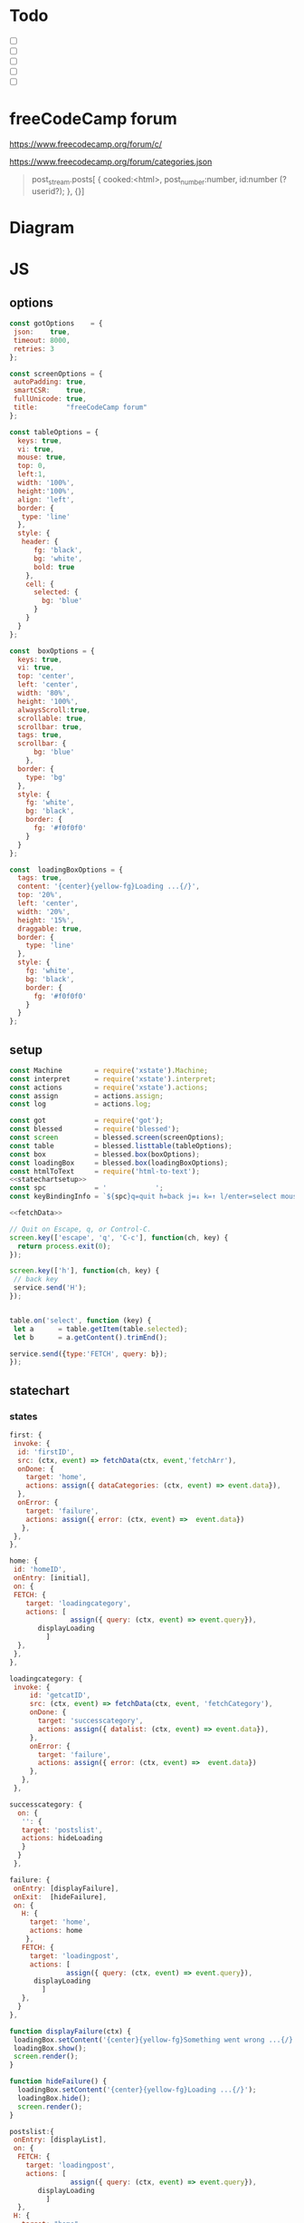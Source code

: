 #+PROPERTY: header-args :results verbatim
* Todo 

 - [ ] 
 - [ ] 
 - [ ] 
 - [ ] 
 - [ ] 


*  freeCodeCamp  forum

https://www.freecodecamp.org/forum/c/

https://www.freecodecamp.org/forum/categories.json


#+BEGIN_QUOTE
 post_stream.posts[ {
    cooked:<html>,
    post_number:number,
    id:number (?userid?);
    },
    {}]
#+END_QUOTE


* Diagram 

[[file:chart.png]]
 

*  JS 
  
** options
#+NAME: options
#+BEGIN_SRC js
const gotOptions    = {
 json:    true,
 timeout: 8000,
 retries: 3
};

const screenOptions = {
 autoPadding: true,
 smartCSR:    true,
 fullUnicode: true,
 title:       "freeCodeCamp forum"
};

const tableOptions = {
  keys: true,
  vi: true,
  mouse: true,
  top: 0,  
  left:1,
  width: '100%',
  height:'100%',
  align: 'left',
  border: {
   type: 'line'
  },
  style: {
   header: {
      fg: 'black',
      bg: 'white',
      bold: true
    },
    cell: {
      selected: {
        bg: 'blue'
      }
    }
  }
};

const  boxOptions = {
  keys: true,
  vi: true,
  top: 'center',
  left: 'center',
  width: '80%',
  height: '100%',
  alwaysScroll:true,
  scrollable: true,
  scrollbar: true,
  tags: true,
  scrollbar: {
      bg: 'blue'
    },
  border: {
    type: 'bg'
  },
  style: {
    fg: 'white',
    bg: 'black',
    border: {
      fg: '#f0f0f0'
    }
  }
};

const  loadingBoxOptions = {
  tags: true,
  content: '{center}{yellow-fg}Loading ...{/}',
  top: '20%',
  left: 'center',
  width: '20%',
  height: '15%',
  draggable: true,
  border: {
    type: 'line'
  },
  style: {
    fg: 'white',
    bg: 'black',
    border: {
      fg: '#f0f0f0'
    }
  }
};

#+END_SRC

** setup
   
#+NAME:statechartsetup
#+BEGIN_SRC js
const Machine        = require('xstate').Machine;
const interpret      = require('xstate').interpret;
const actions        = require('xstate').actions;
const assign         = actions.assign;
const log            = actions.log;

#+END_SRC

#+NAME: setup
#+BEGIN_SRC js :noweb yes
const got            = require('got');
const blessed        = require('blessed');
const screen         = blessed.screen(screenOptions);
const table          = blessed.listtable(tableOptions);
const box            = blessed.box(boxOptions);
const loadingBox     = blessed.box(loadingBoxOptions);
const htmlToText     = require('html-to-text');
<<statechartsetup>>
const spc            = '            ';
const keyBindingInfo = `${spc}q=quit h=back j=↓ k=↑ l/enter=select mouse=enabled`;

<<fetchData>>

// Quit on Escape, q, or Control-C.
screen.key(['escape', 'q', 'C-c'], function(ch, key) {
  return process.exit(0);
});

screen.key(['h'], function(ch, key) {
 // back key
 service.send('H');
});


table.on('select', function (key) {
 let a      = table.getItem(table.selected);
 let b      = a.getContent().trimEnd();

service.send({type:'FETCH', query: b});
});

#+END_SRC

** statechart 

*** states 
    
#+NAME: first
#+BEGIN_SRC js
  first: {
   invoke: {
    id: 'firstID',
    src: (ctx, event) => fetchData(ctx, event,'fetchArr'),
    onDone: {
      target: 'home',
      actions: assign({ dataCategories: (ctx, event) => event.data}),
    },
    onError: {
      target: 'failure',
      actions: assign({ error: (ctx, event) =>  event.data})
     },
   },
  },
#+END_SRC

#+NAME: home
#+BEGIN_SRC js
  home: {
   id: 'homeID',
   onEntry: [initial], 
   on: {
   FETCH: {
      target: 'loadingcategory',
      actions: [
                 assign({ query: (ctx, event) => event.query}),
		 displayLoading
	       ]
    },
   },
  },
#+END_SRC


#+NAME:loadingcategory
#+BEGIN_SRC js
   loadingcategory: {
    invoke: {
        id: 'getcatID',
        src: (ctx, event) => fetchData(ctx, event, 'fetchCategory'),
        onDone: {
          target: 'successcategory',
          actions: assign({ datalist: (ctx, event) => event.data}),
        },
        onError: {
          target: 'failure',
          actions: assign({ error: (ctx, event) =>  event.data})
        },
      },
    },
#+END_SRC

#+NAME:successcategory
#+BEGIN_SRC js
 successcategory: {
   on: {
    '': {
    target: 'postslist',
    actions: hideLoading
    }
   }
  },
   #+END_SRC

#+NAME:failure
#+BEGIN_SRC js
   failure: {
    onEntry: [displayFailure], 
    onExit:  [hideFailure], 
    on: {
      H: {
        target: 'home',
        actions: home
       },
      FETCH: {
        target: 'loadingpost',
        actions: [ 
                 assign({ query: (ctx, event) => event.query}),
		 displayLoading
	       ]
      },
     }
   },
#+END_SRC


#+NAME:displayfailure
#+BEGIN_SRC js
function displayFailure(ctx) {
 loadingBox.setContent('{center}{yellow-fg}Something went wrong ...{/}'); 
 loadingBox.show();
 screen.render();
}

function hideFailure() {
  loadingBox.setContent('{center}{yellow-fg}Loading ...{/}'); 
  loadingBox.hide(); 
  screen.render();
}

#+END_SRC


#+NAME:postslist
#+BEGIN_SRC js
  postslist:{
   onEntry: [displayList], 
   on: {
    FETCH: {
      target: 'loadingpost',
      actions: [ 
                 assign({ query: (ctx, event) => event.query}),
		 displayLoading
	       ]
    },
   H: {
     target: "home",
     actions: [home]
    }
   },
  },
#+END_SRC

#+NAME:loadingpost
#+BEGIN_SRC js
   loadingpost: {
     invoke: {
        id: 'getpostID',
        src: (ctx, event) => fetchData(ctx, event,'fetchPost'),
        onDone: {
          target: 'successpost',
          actions:  [
	       assign({ datapost: (ctx, event) => event.data}),
	       ]
        },
        onError: {
          target: 'failure',
          actions: assign({ error: (ctx, event) => event.data})
        },
      },
    },
#+END_SRC


#+NAME:successpost
#+BEGIN_SRC js
  successpost: {
   on: {
    '': {
    target: 'post',
    actions: hideLoading
    }
   }
  },
#+END_SRC

#+NAME:post
#+BEGIN_SRC js
  post: {
   id:'postID',
   onEntry:[displayPost], 
   on: {
    H: {
     target: "postslist"
    }
   }
  },
#+END_SRC

#+NAME:context
#+BEGIN_SRC js
 context: {
  error: '',
  datapost: '',
  datalist: '', 
  dataCategories: '',
  query: '',
 },
#+END_SRC

#+NAME: statechart
#+BEGIN_SRC js :noweb yes
const statechart = Machine(
{
 id: 'statechartID',
 initial:'first',
 <<context>>
 states: {
<<first>>
<<home>>
<<loadingcategory>>
<<loadingpost>>
<<successcategory>>
<<successpost>>
<<failure>>
<<postslist>>
<<post>>
 }
}, 
 {
  actions: {
    displayLoading: displayLoading,
    displayList: displayList,
    displayPost: displayPost,
    initial: initial,
    home:home
  }
 },
  
); 

const service = interpret(statechart);
/*
 .onTransition(state => { 
 let currentState = state.value;
 let query        = state.context.query;
 let text = `state: ${currentState},${query}`; 
 loadingBox.show();
 loadingBox.setContent(text);
 });
*/

service.start();
#+END_SRC


** generic function

*** fetch
#+NAME: fetchData
#+BEGIN_SRC js
function fetchData(ctx, event, tag) {
 let url;
 const urlCat = "https://www.freecodecamp.org/forum/categories.json";
 const urlCategories = "https://www.freecodecamp.org/forum/c/";
 const urlPost = "https://www.freecodecamp.org/forum/t/";
    
 switch(tag){
   case 'fetchArr':
     url = urlCat;
     break;
    case 'fetchCategory':
     url = `${urlCategories}${ctx.query}.json`;
     break;
    case 'fetchPost':
     let a = ctx.datalist.topic_list.topics.filter(
       elem => elem.title === ctx.query
     );
     let b = a[0];
     url = `${urlPost}${b.slug}/${b.id}.json`;
     break;
 }
  return got(url, gotOptions).then(response => response.body);
}
#+END_SRC


** main
#+NAME: main
#+BEGIN_SRC js :shebang "#!/usr/bin/env node" :noweb yes :tangle ./src/index.js
/* jshint esversion: 8 */
<<options>>
<<setup>>
<<statechart>>

<<displayfailure>>



function initial(ctx) {
 let categories = ctx.dataCategories.category_list.categories.map(elem => [`${elem.slug}`]);
 let a   = [[`CATEGORIES${keyBindingInfo}`]].concat(categories);
 screen.append(box); 
 screen.append(table);
 screen.append(loadingBox);
 loadingBox.hide();
 table.focus();
 table.setData(a); 
 screen.render();
}

function home(ctx) {
 let categories = ctx.dataCategories.category_list.categories.map(elem => [`${elem.slug}`]);
 let a   = [[`CATEGORIES${keyBindingInfo}`]].concat(categories);
 box.hide();
 table.setData(a); 
 table.show();
 table.focus();
 screen.render();
}


function displayLoading(ctx) {
  loadingBox.show(); 
  // without this, the loadingBox is not shown (maybe a bug?)
  screen.render();
}

function hideLoading() {
  loadingBox.hide(); 
}




function displayList(ctx) {
 let a   = ctx.query;
 let d   = ctx.datalist.topic_list.topics;
 let e   = d.map(elem => [`${elem.title}`]);

 box.hide();
 box.resetScroll();
 table.setData([[`${a.toUpperCase()}${keyBindingInfo}`]].concat(e)); 
 table.show();
 table.focus();
 screen.render();
}


function displayPost(ctx) {

 let d        = ctx.datapost.post_stream.posts;
 let title    = `{yellow-fg}{bold}${ctx.datapost.title}{/bold}{/yellow-fg}\n`;
 let keysInfo = `{right}{green-fg}q=quit h=back j=↓ k=↑{/green-fg}{/right}`;
 let arr      = d.map(elem =>`<h2>${elem.username}</h2><br>${elem.cooked}<br>`);
 let text     = arr.toString();
 let textS    = htmlToText.fromString( text, {wordwrap: false, uppercaseHeadings: false });

 table.hide();
 box.setContent(textS);
 box.insertTop(`${keysInfo}\n${title}`);
 box.show();
 box.focus();
 screen.render(); 
}
#+END_SRC

#+RESULTS: main


* CHECK

#+NAME: check
#+BEGIN_SRC sh :exports both
jshint src/index.js;
echo '';
#+END_SRC

#+RESULTS: check
: 

Comments: 

 - Duplicate key 'scrollbar': this line enable the scrollbar. 


* prettier

#+NAME: prettier
#+BEGIN_SRC  sh :exports none   :dir ./src/
npm run prettier;
#+END_SRC

#+RESULTS: prettier



